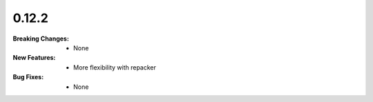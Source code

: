 0.12.2
------
:Breaking Changes:
    * None
:New Features:
    * More flexibility with repacker
:Bug Fixes:
    * None

